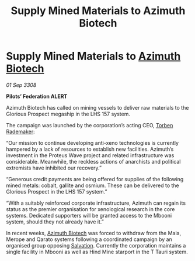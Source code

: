 :PROPERTIES:
:ID:       f9a4d453-0f75-4dc4-ba99-a8451f706760
:END:
#+title: Supply Mined Materials to Azimuth Biotech
#+filetags: :galnet:

* Supply Mined Materials to [[id:e68a5318-bd72-4c92-9f70-dcdbd59505d1][Azimuth Biotech]]

/01 Sep 3308/

*Pilots’ Federation ALERT* 

Azimuth Biotech has called on mining vessels to deliver raw materials to the Glorious Prospect megaship in the LHS 157 system. 

The campaign was launched by the corporation’s acting CEO, [[id:78d58f4a-e080-4548-a2f0-9506b7b73674][Torben Rademaker]]: 

“Our mission to continue developing anti-xeno technologies is currently hampered by a lack of resources to establish new facilities. Azimuth’s investment in the Proteus Wave project and related infrastructure was considerable. Meanwhile, the reckless actions of anarchists and political extremists have inhibited our recovery.” 

“Generous credit payments are being offered for supplies of the following mined metals: cobalt, gallite and osmium. These can be delivered to the Glorious Prospect in the LHS 157 system.” 

“With a suitably reinforced corporate infrastructure, Azimuth can regain its status as the premier organisation for xenological research in the core systems. Dedicated supporters will be granted access to the Mbooni system, should they not already have it.” 

In recent weeks, [[id:e68a5318-bd72-4c92-9f70-dcdbd59505d1][Azimuth Biotech]] was forced to withdraw from the Maia, Merope and Qarato systems following a coordinated campaign by an organised group opposing [[id:106b62b9-4ed8-4f7c-8c5c-12debf994d4f][Salvation]]. Currently the corporation maintains a single facility in Mbooni as well as Hind Mine starport in the T Tauri system.
